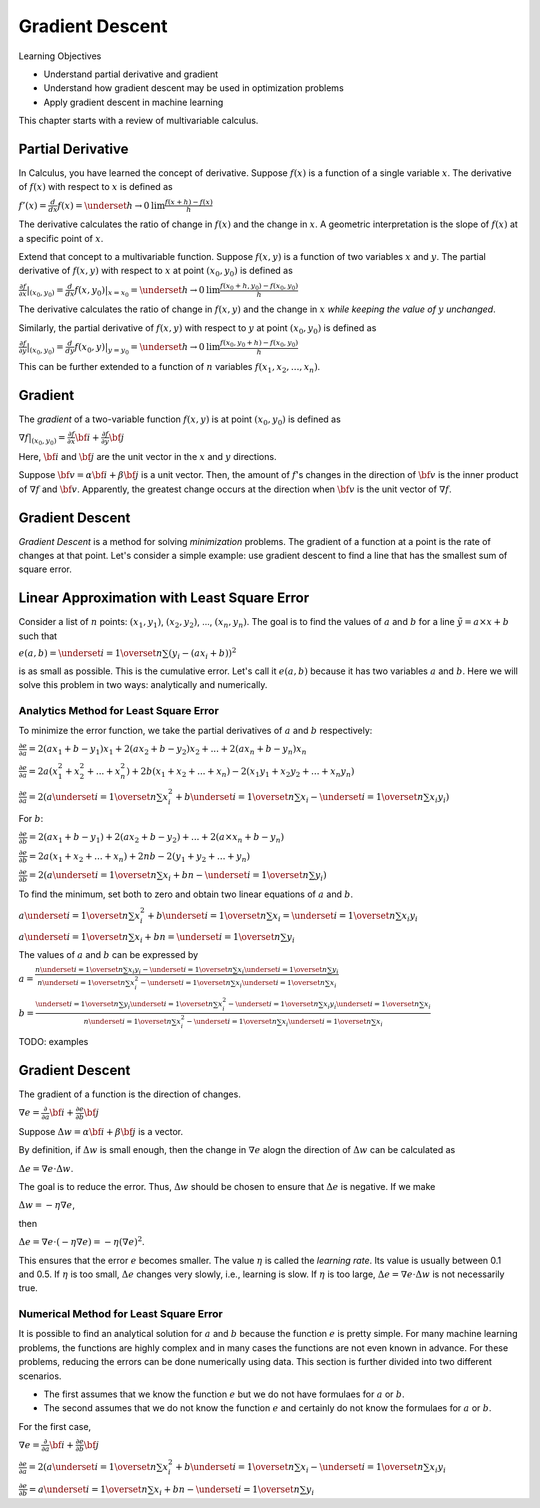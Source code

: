 Gradient Descent
================

Learning Objectives

- Understand partial derivative and gradient

- Understand how gradient descent may be used in optimization problems

- Apply gradient descent in machine learning

This chapter starts with a review of multivariable calculus.    
    

Partial Derivative
------------------

In Calculus, you have learned the concept of derivative. Suppose
:math:`f(x)` is a function of a single variable :math:`x`. The
derivative of :math:`f(x)` with respect to :math:`x` is defined as

:math:`f'(x) = \frac{d}{dx} f(x) = \underset{h \rightarrow 0}{\text{lim}} \frac{f(x + h) - f(x)}{h}`

The derivative calculates the ratio of change in :math:`f(x)` and the
change in :math:`x`. A geometric interpretation is the slope of
:math:`f(x)` at a specific point of :math:`x`.

Extend that concept to a multivariable function. Suppose :math:`f(x,
y)` is a function of two variables :math:`x` and :math:`y`. The
partial derivative of :math:`f(x,y)` with respect to :math:`x` at
point :math:`(x_0, y_0)` is defined as

:math:`\frac{\partial f}{\partial x}| _{(x_0, y_0)} = \frac{d}{dx} f(x, y_0) | _{x = x_0} =\underset{h \rightarrow 0}{\text{lim}} \frac{f(x_0 + h, y_0) - f(x_0, y_0)}{h}`

The derivative calculates the ratio of change in :math:`f(x, y)` and the
change in :math:`x` *while keeping the value of* :math:`y` *unchanged*. 

Similarly, the partial derivative of :math:`f(x,y)` with respect to
:math:`y` at point :math:`(x_0, y_0)` is defined as

:math:`\frac{\partial f}{\partial y}| _{(x_0, y_0)} = \frac{d}{dy} f(x_0, y) | _{y = y_0} =\underset{h \rightarrow 0}{\text{lim}} \frac{f(x_0, y_0 + h) - f(x_0, y_0)}{h}`
      
This can be further extended to a function of :math:`n` variables :math:`f(x_1, x_2, ..., x_n)`. 
      
Gradient
--------

The *gradient* of a two-variable function :math:`f(x, y)` is at point :math:`(x_0, y_0)` is defined as

:math:`\nabla f|_{(x_0, y_0)} = \frac{\partial f}{\partial x} {\bf i} + \frac{\partial f}{\partial y} {\bf j}`

Here, :math:`{\bf i}` and :math:`{\bf j}` are the unit vector in the :math:`x` and :math:`y` directions.

Suppose :math:`{\bf v} = \alpha {\bf i} + \beta {\bf j}` is a unit
vector. Then, the amount of :math:`f`'s changes in the direction of
:math:`{\bf v}` is the inner product of :math:`\nabla f` and
:math:`{\bf v}`.  Apparently, the greatest change occurs at the
direction when :math:`{\bf v}` is the unit vector of :math:`\nabla f`.

Gradient Descent
----------------

*Gradient Descent* is a method for solving *minimization* problems.
The gradient of a function at a point is the rate of changes at that
point.  Let's consider a simple example: use gradient descent to find
a line that has the smallest sum of square error.

Linear Approximation with Least Square Error
--------------------------------------------

Consider a list of :math:`n` points: :math:`(x_1, y_1)`, :math:`(x_2,
y_2)`, ..., :math:`(x_n, y_n)`. The goal is to find the values of
:math:`a` and :math:`b` for a line :math:`\tilde{y} = a \times x + b`
such that

:math:`e(a, b)= \underset{i=1}{\overset{n}{\sum}} (y_i - (a  x_i + b))^2`

is as small as possible. This is the cumulative error. Let's call it
:math:`e(a, b)` because it has two variables :math:`a` and :math:`b`.
Here we will solve this problem in two ways: analytically and
numerically.

Analytics Method for Least Square Error
^^^^^^^^^^^^^^^^^^^^^^^^^^^^^^^^^^^^^^^

To minimize the error function, we take the partial derivatives of
:math:`a` and :math:`b` respectively:

:math:`\frac{\partial e}{\partial a}  = 2 (a  x_1 + b - y_1)  x_1 + 2 (a  x_2 + b - y_2)  x_2 + ... + 2 (a  x_n + b - y_n)  x_n`

:math:`\frac{\partial e}{\partial a}  = 2 a (x_1^2 + x_2^2 + ... + x_n^2) + 2 b (x_1 + x_2 + ... + x_n) - 2 (x_1 y_1 + x_2 y_2 + ... + x_n y_n)`

:math:`\frac{\partial e}{\partial a}  = 2 (a \underset{i=1}{\overset{n}{\sum}} x_i^2 + b \underset{i=1}{\overset{n}{\sum}} x_i - \underset{i=1}{\overset{n}{\sum}} x_i y_i)`

For :math:`b`:   

:math:`\frac{\partial e}{\partial b} = 2 (a  x_1 + b - y_1) + 2 (a  x_2 + b - y_2) + ... + 2 (a \times x_n + b - y_n)`

:math:`\frac{\partial e}{\partial b} = 2 a (x_1 + x_2 + ... + x_n) + 2 n b  - 2 (y_1 + y_2 + ... + y_n)`

:math:`\frac{\partial e}{\partial b} = 2 (a \underset{i=1}{\overset{n}{\sum}} x_i + b n - \underset{i=1}{\overset{n}{\sum}} y_i)`          

      
To find the minimum, set both to zero and obtain two linear equations of :math:`a` and :math:`b`.
      
:math:`a \underset{i=1}{\overset{n}{\sum}} x_i^2 + b \underset{i=1}{\overset{n}{\sum}} x_i = \underset{i=1}{\overset{n}{\sum}} x_i y_i`       

:math:`a \underset{i=1}{\overset{n}{\sum}} x_i + b n = \underset{i=1}{\overset{n}{\sum}} y_i`       

The values of :math:`a` and :math:`b` can be expressed by

:math:`a =\frac{n \underset{i=1}{\overset{n}{\sum}} x_i y_i - \underset{i=1}{\overset{n}{\sum}} x_i \underset{i=1}{\overset{n}{\sum}} y_i}{n \underset{i=1}{\overset{n}{\sum}} x_i^2 - \underset{i=1}{\overset{n}{\sum}} x_i \underset{i=1}{\overset{n}{\sum}} x_i}`

:math:`b =\frac{\underset{i=1}{\overset{n}{\sum}} y_i \underset{i=1}{\overset{n}{\sum}} x_i^2 - \underset{i=1}{\overset{n}{\sum}} x_i y_i \underset{i=1}{\overset{n}{\sum}} x_i}{n \underset{i=1}{\overset{n}{\sum}} x_i^2 - \underset{i=1}{\overset{n}{\sum}} x_i \underset{i=1}{\overset{n}{\sum}} x_i}`      

TODO: examples

Gradient Descent
----------------

The gradient of a function is the direction of changes. 

:math:`\nabla e = \frac{\partial }{\partial a} {\bf i} + \frac{\partial e}{\partial b} {\bf j}`

Suppose :math:`\Delta w = \alpha {\bf i} + \beta {\bf j}` is a vector.   
	    
By definition, if :math:`\Delta w` is small enough, then the change in
:math:`\nabla e` alogn the direction of :math:`\Delta w` can be
calculated as

:math:`\Delta e = \nabla e \cdot \Delta w`.

The goal is to reduce the error. Thus, :math:`\Delta w` should be chosen to ensure that :math:`\Delta e` is negative.
If we make

:math:`\Delta w = - \eta \nabla e`,

then

:math:`\Delta e = \nabla e \cdot (- \eta \nabla e) = - \eta (\nabla e)^2`.

This ensures that the error :math:`e` becomes smaller.  The value
:math:`\eta` is called the *learning rate*.  Its value is usually
between 0.1 and 0.5.  If :math:`\eta` is too small, :math:`\Delta e`
changes very slowly, i.e., learning is slow.  If :math:`\eta` is too
large, :math:`\Delta e = \nabla e \cdot \Delta w` is not necessarily
true.

Numerical Method for Least Square Error
^^^^^^^^^^^^^^^^^^^^^^^^^^^^^^^^^^^^^^^

It is possible to find an analytical solution for :math:`a` and
:math:`b` because the function :math:`e` is pretty simple.  For many
machine learning problems, the functions are highly complex and in
many cases the functions are not even known in advance. For these
problems, reducing the errors can be done numerically using data.
This section is further divided into two different scenarios.

- The first assumes that we know the function :math:`e` but we do not have formulaes for :math:`a` or :math:`b`.

- The second assumes that we do not know the function :math:`e` and certainly do not know the formulaes for :math:`a` or :math:`b`.

For the first case, 

:math:`\nabla e = \frac{\partial }{\partial a} {\bf i} + \frac{\partial e}{\partial b} {\bf j}`

            
:math:`\frac{\partial e}{\partial a} = 2 (a \underset{i=1}{\overset{n}{\sum}} x_i^2 + b \underset{i=1}{\overset{n}{\sum}} x_i - \underset{i=1}{\overset{n}{\sum}} x_i y_i`

      
:math:`\frac{\partial e}{\partial b} = a \underset{i=1}{\overset{n}{\sum}} x_i + b n - \underset{i=1}{\overset{n}{\sum}} y_i`

